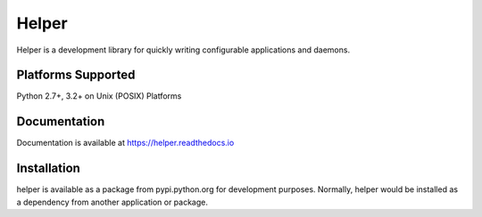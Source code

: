 Helper
======

Helper is a development library for quickly writing configurable applications and daemons.

Platforms Supported
-------------------

Python 2.7+, 3.2+ on Unix (POSIX) Platforms

Documentation
-------------

Documentation is available at https://helper.readthedocs.io

Installation
------------

helper is available as a package from pypi.python.org for development purposes.
Normally, helper would be installed as a dependency from another application or
package.
